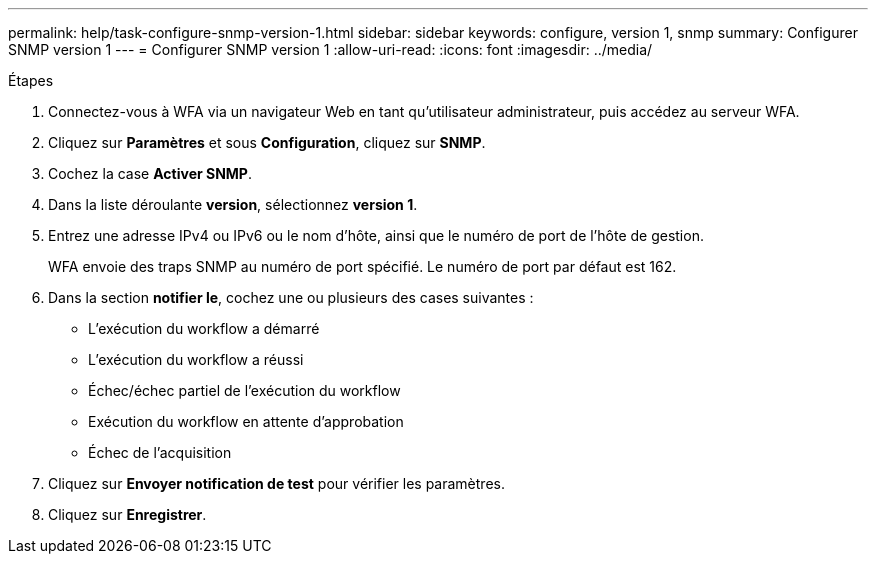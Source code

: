 ---
permalink: help/task-configure-snmp-version-1.html 
sidebar: sidebar 
keywords: configure, version 1, snmp 
summary: Configurer SNMP version 1 
---
= Configurer SNMP version 1
:allow-uri-read: 
:icons: font
:imagesdir: ../media/


.Étapes
. Connectez-vous à WFA via un navigateur Web en tant qu'utilisateur administrateur, puis accédez au serveur WFA.
. Cliquez sur *Paramètres* et sous *Configuration*, cliquez sur *SNMP*.
. Cochez la case *Activer SNMP*.
. Dans la liste déroulante **version**, sélectionnez *version 1*.
. Entrez une adresse IPv4 ou IPv6 ou le nom d'hôte, ainsi que le numéro de port de l'hôte de gestion.
+
WFA envoie des traps SNMP au numéro de port spécifié. Le numéro de port par défaut est 162.

. Dans la section *notifier le*, cochez une ou plusieurs des cases suivantes :
+
** L'exécution du workflow a démarré
** L'exécution du workflow a réussi
** Échec/échec partiel de l'exécution du workflow
** Exécution du workflow en attente d'approbation
** Échec de l'acquisition


. Cliquez sur *Envoyer notification de test* pour vérifier les paramètres.
. Cliquez sur *Enregistrer*.

